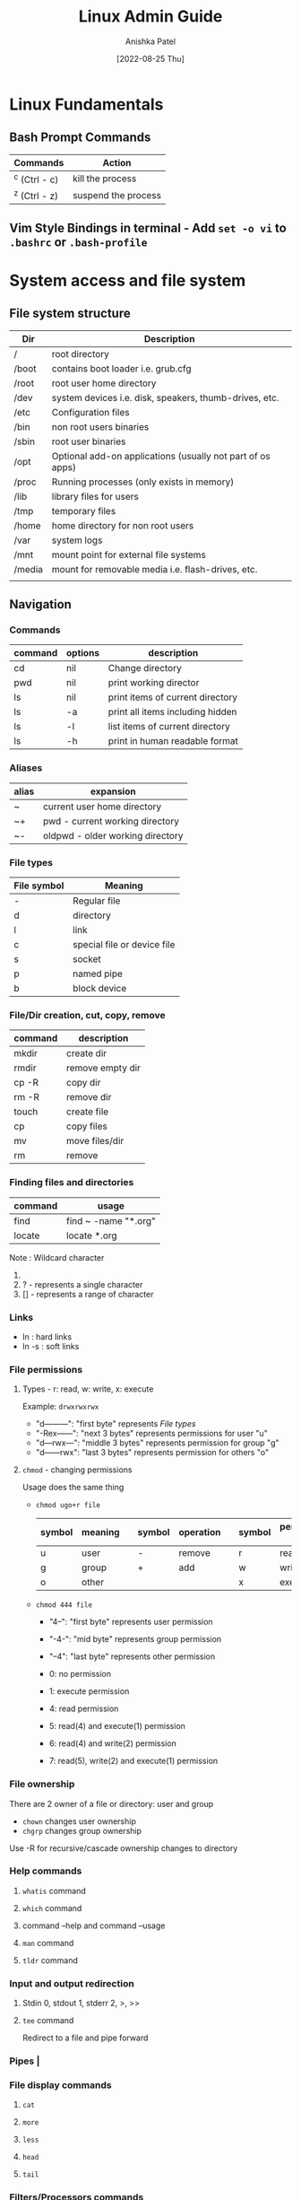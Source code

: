 #+TITLE: Linux Admin Guide
#+AUTHOR: Anishka Patel
#+DESCRIPTION: A guide for Linux administration
#+DATE: [2022-08-25 Thu]
#+EMAIL: anishka.vpatel@gmail.com
#+OPTIONS: toc:2

* Linux Fundamentals
** Bash Prompt Commands
|---------------+---------------------|
| Commands      | Action              |
|---------------+---------------------|
| ^c (Ctrl - c) | kill the process    |
| ^z (Ctrl - z) | suspend the process |
|---------------+---------------------|
** Vim Style Bindings in terminal - Add ~set -o vi~ to ~.bashrc~ or ~.bash-profile~
* System access and file system
** File system structure
|--------+------------------------------------------------------------|
| Dir    | Description                                                |
|--------+------------------------------------------------------------|
| /      | root directory                                             |
| /boot  | contains boot loader i.e. grub.cfg                         |
| /root  | root user home directory                                   |
| /dev   | system devices i.e. disk, speakers, thumb-drives, etc.     |
| /etc   | Configuration files                                        |
| /bin   | non root users binaries                                    |
| /sbin  | root user binaries                                         |
| /opt   | Optional add-on applications (usually not part of os apps) |
| /proc  | Running processes (only exists in memory)                  |
| /lib   | library files for users                                    |
| /tmp   | temporary files                                            |
| /home  | home directory for non root users                          |
| /var   | system logs                                                |
| /mnt   | mount point for external file systems                      |
| /media | mount for removable media i.e. flash-drives, etc.          |
|        |                                                            |
|--------+------------------------------------------------------------|
** Navigation
*** Commands
|---------+---------+----------------------------------|
| command | options | description                      |
|---------+---------+----------------------------------|
| cd      | nil     | Change directory                 |
| pwd     | nil     | print working director           |
| ls      | nil     | print items of current directory |
| ls      | -a      | print all items including hidden |
| ls      | -l      | list items of current directory  |
| ls      | -h      | print in human readable format   |
|---------+---------+----------------------------------|
*** Aliases
|-------+----------------------------------|
| alias | expansion                        |
|-------+----------------------------------|
| ~     | current user home directory      |
| ~+    | pwd - current working directory  |
| ~-    | oldpwd - older working directory |
|-------+----------------------------------|
*** File types
|-------------+-----------------------------|
| File symbol | Meaning                     |
|-------------+-----------------------------|
| -           | Regular file                |
| d           | directory                   |
| l           | link                        |
| c           | special file or device file |
| s           | socket                      |
| p           | named pipe                  |
| b           | block device                |
|-------------+-----------------------------|
*** File/Dir creation, cut, copy, remove
|---------+------------------|
| command | description      |
|---------+------------------|
| mkdir   | create dir       |
| rmdir   | remove empty dir |
| cp -R   | copy dir         |
| rm -R   | remove dir       |
| touch   | create file      |
| cp      | copy files       |
| mv      | move files/dir   |
| rm      | remove           |
|---------+------------------|
*** Finding files and directories
|---------+----------------------|
| command | usage                |
|---------+----------------------|
| find    | find ~ -name "*.org" |
| locate  | locate *.org         |
|---------+----------------------|
Note : Wildcard character
1. * - represents zero or more characters
2. ? - represents a single character
3. [] - represents a range of character
*** Links
- ln : hard links
- ln -s : soft links
*** File permissions
**** Types - r: read, w: write, x: execute
Example: ~drwxrwxrwx~
 * "d---------": "first byte" represents [[*File types][File types]]
 * "-Rex------": "next 3 bytes" represents permissions for user "u"
 * "d---rwx---": "middle 3 bytes" represents permission for group "g"
 * "d------rwx": "last 3 bytes" represents permission for others "o"
**** ~chmod~ - changing permissions
Usage does the same thing
    * ~chmod ugo+r file~
      |--------+---------+---+--------+-----------+---+--------+-----------------|
      | symbol | meaning |   | symbol | operation |   | symbol | permission type |
      |--------+---------+---+--------+-----------+---+--------+-----------------|
      | u      | user    |   | -      | remove    |   | r      | read            |
      | g      | group   |   | +      | add       |   | w      | write           |
      | o      | other   |   |        |           |   | x      | execute         |
      |--------+---------+---+--------+-----------+---+--------+-----------------|
    * ~chmod 444 file~

      * "4--": "first byte" represents user permission
      * "-4-": "mid byte" represents group permission
      * "--4": "last byte" represents other permission

      * 0: no permission
      * 1: execute permission
      * 4: read permission
      * 5: read(4) and execute(1) permission
      * 6: read(4) and write(2) permission
      * 7: read(5), write(2) and execute(1) permission
*** File ownership
There are 2 owner of a file or directory: user and group
 * ~chown~ changes user ownership
 * ~chgrp~ changes group ownership
Use -R for recursive/cascade ownership changes to directory
*** Help commands
**** ~whatis~ command
**** ~which~ command
**** command --help and command --usage
**** ~man~ command
**** ~tldr~ command
*** Input and output redirection
**** Stdin 0, stdout 1, stderr 2, >, >>
**** ~tee~ command
Redirect to a file and pipe forward
*** Pipes |
*** File display commands
**** ~cat~
**** ~more~
**** ~less~
**** ~head~
**** ~tail~
*** Filters/Processors commands
**** ~cut~
**** ~awk~
**** ~grep~
**** ~sort~
**** ~uniq~
**** ~wc~
*** Compare files
**** ~diff~
**** ~cmp~
*** Compress/extract files
**** ~tar~
Example:
- Make a tar file from file1 file2 file3
    ~tar cvf target.tar file1 file2 file3~ -> ~target.tar~
- Make a tar file and compress file1 file2 file3
    ~tar czvf target.tar.xz file1 file2 file3~ -> ~target.tar.xz~
- Extract a  tar file
    ~tar xvf file.tar~
- Extract a compressed tar file
    ~tar xzvf file.tar.xz~
**** ~gzip~
**** ~zip~
*** Combine/split files
**** ~cat~ : Concatenates files
**** ~split~ : Splits a file
* Linux System Administration
** Linux file editor
|--------------------+------------------------------------------|
| Editor             | Description                              |
|--------------------+------------------------------------------|
| Vi/Vim/Nvim        | Modal text editor                        |
| Emacs              | Advanced text editor with gui client     |
| AstroNvim/LunarVim | Nvim based editor with advanced features |
| nano/micor/pico    | No modal basic text editors              |
|--------------------+------------------------------------------|
** Linux stream editor ~sed~
** User Account management
*** ~useradd~
*** ~groupadd~
*** ~userdel~
*** ~groupdel~
*** ~usermod~
*** ~chage~
*** Files to know
- ~/etc/passwd~
- ~/etc/group~
- ~/etc/shadow~
- ~/etc/login.def~
*** switch user
- ~su -username~
- ~sudo~
- ~doas~
- Files: ~/etc/sudoers~
*** Monitor users
- ~who~
- ~last~
- ~w~
- ~finger~
- ~id~
*** Communication between users
- ~users~
- ~wall~
- ~write~
*** System utility commands
- ~date~
- ~uptime~
- ~hostname~
- ~uname~
- ~which~
- ~cal~
- ~bc~
*** Process / service commands
- ~systemctl~
  - ~systemctl start|stop|status|enable|disable|restart|reload~
- ~ps~
- ~top~ or ~htop~
- ~kill~
- ~crontab~
- ~at~
*** Job management
- ~ctrl-z~
- ~bg~
- ~fg~
- ~jobs~
- ~kill~
- ~command &~
*** System monitoring
- ~top/htop~
- ~df/du~
- ~dmesg~
- ~iostat~
- ~netstat~
- ~free~
- ~cat /proc/cpuinfo~
- ~cat /proc/meminfo~
- ~cat /var/log~
*** System management
- ~shutdown~
- ~halt~
- ~reboot~
- ~init 0-6~
*** Terminal commands
- ~ctrl-c~
- ~ctrl-d~
- ~ctrl-z~
- ~exit~
- ~clear~
- ~script~
*** Special permissions
- ~setuid~
- ~setgid~
- ~sitckybit~
*** PATH and ENV
* Bash and Shell Scripting
** Types of shells
 * ~sh~ : Bourne shell
 * ~bash~: Bourne Again Shell
 * ~zsh~:
 * ~fish~:
 * ~dash~:
** Shells entry and exit
 * Enter: Type shell name: ~bash~ in the terminal or command line
 * Exit: Type ~exit~ in the terminal or command line
** Shell scripting
*** Components of shell script
 * Header/ shebang :
   * ~#!/bin/bash~: looks at specific location provider for interpreter
   * ~#!/usr/bin/env bash~: looks at the ~PATH~ variable for the interpreter
 * Comments: ~# Comment~
 * Commands: ~echo, cp, mv, rm, etc.~
 * Statements: ~if, while, for, etc.~
 * Professional components:
   1. Author: ~Name~
   2. Created: ~Date~
   3. Last Modified: ~Date~
   4. Description: ~Text~
   5. Usage: ~Text~
*** Exit codes:
 * ~0~: exit without error
 * More info: [[https://tldp.org/LDP/abs/html/exitcodes.html]]
*** Requirements:
 * Execute permissions required: ~-rwxr-xr-x~: will execute for everyone
   Click [[*File permissions][File permissions]] for more info.
 * Need to call with correct absolute path or relative path
 * Availability from everywhere
   * add to ~$PATH~ in ~.profile~ or ~.bashrc~
*** Variables and shell expansions:
*** Bash command processing:
*** IO:
 * Requesting user input
 * ~read~: input from user
 * ~echo~: output from script
 * Reading options
 * Processing files
*** Branching logic:
 * ~if-elif-else~:
 * ~case~:
 * Test statements
*** Looping logic;
 * ~for~:
 * ~while~:
*** Arrays
*** Debugging
*** Automation
*** Remoting
* Linux Networking
* Disk Management

